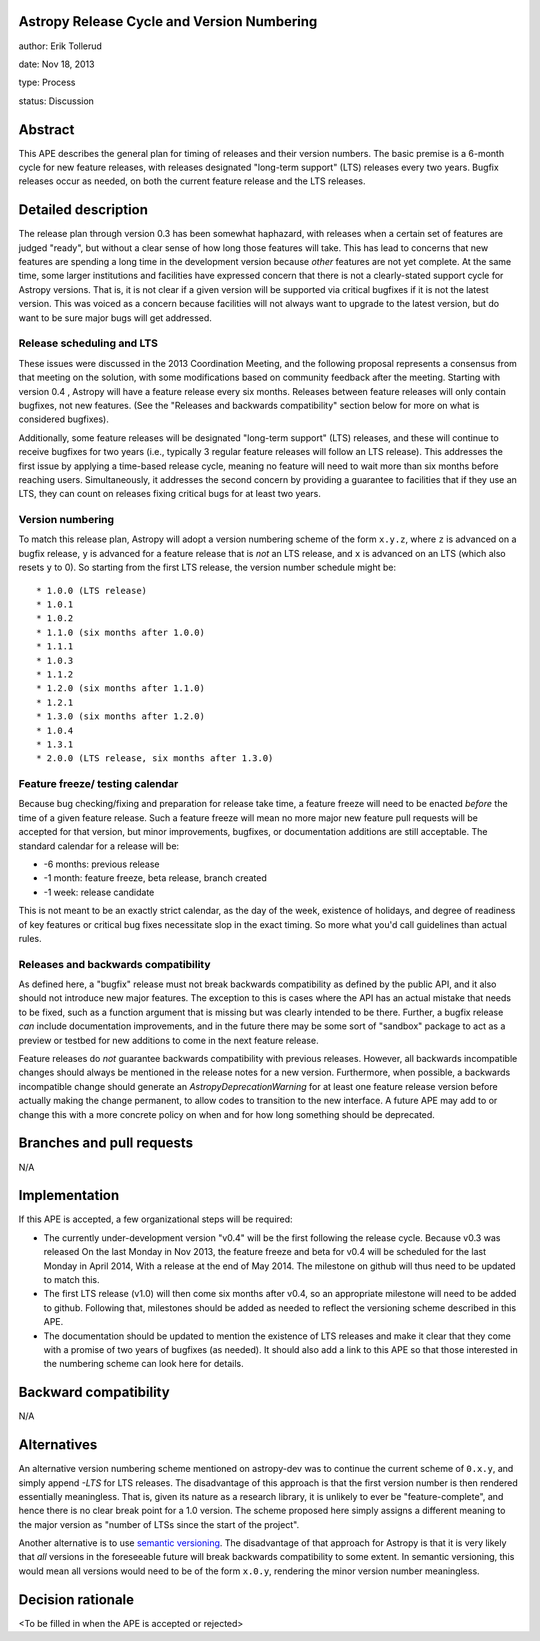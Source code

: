 Astropy Release Cycle and Version Numbering
-------------------------------------------

author: Erik Tollerud

date: Nov 18, 2013

type: Process

status: Discussion

Abstract
--------

This APE describes the general plan for timing of releases and their version
numbers.  The basic premise is a 6-month cycle for new feature releases, with
releases designated "long-term support" (LTS) releases every two years.  Bugfix
releases occur as needed, on both the current feature release and the LTS
releases.

Detailed description
--------------------

The release plan through version 0.3 has been somewhat haphazard, with releases
when a certain set of features are judged "ready", but without a clear sense of
how long those features will take.  This has lead to concerns that new features
are spending a long time in the development version because *other* features are
not yet complete.  At the same time, some larger institutions and facilities
have expressed concern that there is not a clearly-stated support cycle for
Astropy versions.  That is, it is not clear if a given version will be supported
via critical bugfixes if it is not the latest version.  This was voiced as a
concern because facilities will not always want to upgrade to the latest
version, but do want to be sure major bugs will get addressed.

Release scheduling and LTS
^^^^^^^^^^^^^^^^^^^^^^^^^^
These issues were discussed in the 2013 Coordination Meeting, and the following
proposal represents a consensus from that meeting on the solution, with some
modifications based on community feedback after the meeting.  Starting
with  version 0.4 , Astropy will have a feature release every six
months.  Releases between feature releases will only contain bugfixes, not new
features. (See the "Releases and backwards compatibility" section below for more
on what is considered bugfixes).

Additionally, some feature releases will be designated
"long-term support" (LTS) releases, and these will continue to receive
bugfixes for two years (i.e., typically 3 regular feature releases will
follow an LTS release).  This addresses the first issue by applying a
time-based release cycle, meaning no feature will need to wait more than six
months before reaching users.  Simultaneously, it addresses the second
concern by providing a guarantee to facilities that if they use an LTS, they
can count on releases fixing critical bugs for at least two years.

Version numbering
^^^^^^^^^^^^^^^^^
To match this release plan, Astropy will adopt a version numbering scheme
of the form ``x.y.z``, where ``z`` is advanced on a bugfix release, ``y`` is
advanced for a feature release that is *not* an LTS release, and ``x`` is
advanced on an LTS (which also resets ``y`` to 0).  So starting from the
first LTS release, the version number schedule might be::

* 1.0.0 (LTS release)
* 1.0.1
* 1.0.2
* 1.1.0 (six months after 1.0.0)
* 1.1.1
* 1.0.3
* 1.1.2
* 1.2.0 (six months after 1.1.0)
* 1.2.1
* 1.3.0 (six months after 1.2.0)
* 1.0.4
* 1.3.1
* 2.0.0 (LTS release, six months after 1.3.0)

Feature freeze/ testing calendar
^^^^^^^^^^^^^^^^^^^^^^^^^^^^^^^^

Because bug checking/fixing and preparation for release take time, a
feature freeze will need to be enacted *before* the time of a given feature
release.  Such a feature freeze will mean no more major new feature pull
requests will be accepted for that version, but minor improvements, bugfixes,
or documentation additions are still acceptable.  The standard calendar for
a release will be:

* -6 months: previous release
* -1 month: feature freeze, beta release, branch created
* -1 week: release candidate

This is not meant to be an exactly strict calendar, as the day of the
week, existence of holidays, and degree of readiness of key features or
critical bug fixes necessitate slop in the exact timing.  So more what you'd
call guidelines than actual rules.


Releases and backwards compatibility
^^^^^^^^^^^^^^^^^^^^^^^^^^^^^^^^^^^^

As defined here, a "bugfix" release must not break backwards compatibility as
defined by the public API, and it also should not introduce new major features.
The exception to this is cases where the API has an actual mistake that needs to
be fixed, such as a function argument that is missing but was clearly intended
to be there. Further, a bugfix release *can* include documentation improvements,
and in the future there may be some sort of "sandbox" package to act as a
preview or testbed for new additions to come in the next feature release.

Feature releases do *not* guarantee backwards compatibility with previous
releases.  However, all backwards incompatible changes should always be
mentioned in the release notes for a new version.  Furthermore, when
possible, a backwards incompatible change should generate an
`AstropyDeprecationWarning` for at least one feature release version before
actually making the change permanent, to allow codes to
transition to the new interface. A future APE may add to or change this with a
more concrete policy on when and for how long something should be deprecated.



Branches and pull requests
--------------------------

N/A

Implementation
--------------

If this APE is accepted, a few organizational steps will be required:

* The currently under-development version "v0.4" will be the first following
  the release cycle.  Because v0.3 was released On the last Monday in Nov 2013,
  the feature freeze and beta for v0.4 will be scheduled for the last Monday in
  April 2014, With a release at the end of May 2014.  The milestone on github
  will thus need to be updated to match this.
* The first LTS release (v1.0) will then come six months after v0.4, so an
  appropriate milestone will need to be added to github.  Following that,
  milestones should be added as needed to reflect the versioning scheme
  described in this APE.
* The documentation should be updated to mention the existence of LTS releases
  and make it clear that they come with a promise of two years of bugfixes (as
  needed). It should also add a link to this APE so that those interested in the
  numbering scheme can look here for details.


Backward compatibility
----------------------

N/A

Alternatives
------------

An alternative version numbering scheme mentioned on astropy-dev was to continue
the current scheme of ``0.x.y``, and simply append `-LTS` for LTS releases.
The disadvantage of this approach is that the first version number is then
rendered essentially meaningless.  That is, given its nature as a research
library, it is unlikely to ever be "feature-complete", and hence there is no
clear break point for a 1.0 version.  The scheme proposed here simply assigns
a different meaning to the major version as "number of LTSs since the start of
the project".

Another alternative is to use `semantic versioning <http://semver.org/>`_.
The disadvantage of that approach for Astropy is that it is very likely that
*all* versions in the foreseeable future will break backwards compatibility to
some extent.  In semantic versioning, this would mean all versions would need
to be of the form ``x.0.y``, rendering the minor version number meaningless.

Decision rationale
------------------

<To be filled in when the APE is accepted or rejected>
